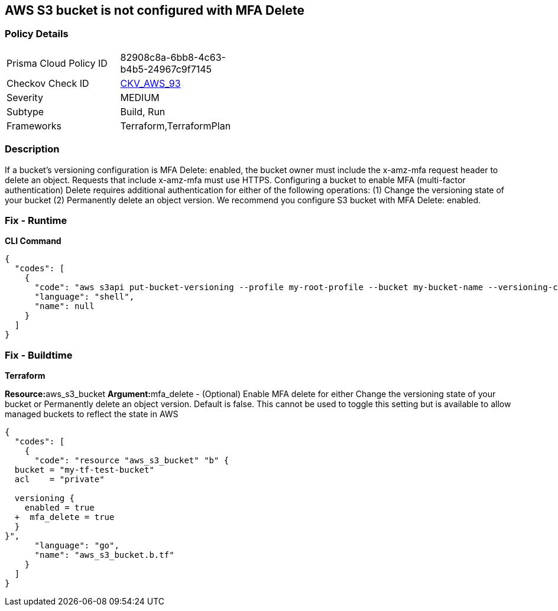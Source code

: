 == AWS S3 bucket is not configured with MFA Delete


=== Policy Details 

[width=45%]
[cols="1,1"]
|=== 
|Prisma Cloud Policy ID 
| 82908c8a-6bb8-4c63-b4b5-24967c9f7145

|Checkov Check ID 
| https://github.com/bridgecrewio/checkov/tree/master/checkov/terraform/checks/resource/aws/S3ProtectAgainstPolicyLockout.py[CKV_AWS_93]

|Severity
|MEDIUM

|Subtype
|Build, Run

|Frameworks
|Terraform,TerraformPlan

|=== 



=== Description 


If a bucket's versioning configuration is MFA Delete: enabled, the bucket owner must include the x-amz-mfa request header to delete an object.
Requests that include x-amz-mfa must use HTTPS.
Configuring a bucket to enable MFA (multi-factor authentication) Delete requires additional authentication for either of the following operations:  (1) Change the versioning state of your bucket  (2) Permanently delete an object version.
We recommend you configure S3 bucket with MFA Delete: enabled.

=== Fix - Runtime


*CLI Command* 




[source,shell]
----
{
  "codes": [
    {
      "code": "aws s3api put-bucket-versioning --profile my-root-profile --bucket my-bucket-name --versioning-configuration Status=Enabled,MFADelete=Enabled --mfa "arn:aws:iam::00000000:mfa/root-account-mfa-device 123456"",
      "language": "shell",
      "name": null
    }
  ]
}
----

=== Fix - Buildtime


*Terraform* 


**Resource:**aws_s3_bucket **Argument:**mfa_delete - (Optional) Enable MFA delete for either Change the versioning state of your bucket or Permanently delete an object version.
Default is false.
This cannot be used to toggle this setting but is available to allow managed buckets to reflect the state in AWS


[source,go]
----
{
  "codes": [
    {
      "code": "resource "aws_s3_bucket" "b" {
  bucket = "my-tf-test-bucket"
  acl    = "private"

  versioning {
    enabled = true
  +  mfa_delete = true
  }
}",
      "language": "go",
      "name": "aws_s3_bucket.b.tf"
    }
  ]
}
----

